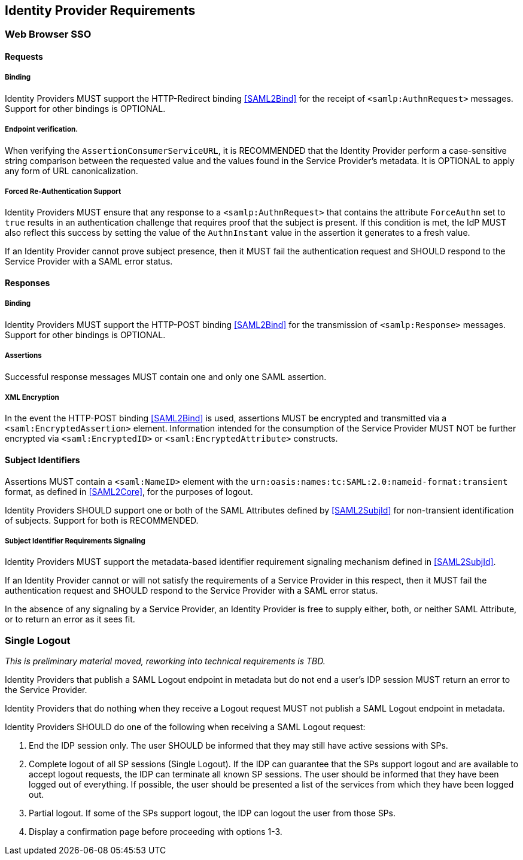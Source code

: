 == Identity Provider Requirements

=== Web Browser SSO

==== Requests

===== Binding

Identity Providers MUST support the HTTP-Redirect binding <<SAML2Bind>> for the receipt of `<samlp:AuthnRequest>` messages. Support for other bindings is OPTIONAL.

===== Endpoint verification.

When verifying the `AssertionConsumerServiceURL`, it is RECOMMENDED that the Identity Provider perform a case-sensitive string comparison between the requested value and the values found in the Service Provider's metadata. It is OPTIONAL to apply any form of URL canonicalization.

===== Forced Re-Authentication Support

Identity Providers MUST ensure that any response to a `<samlp:AuthnRequest>` that contains the attribute `ForceAuthn` set to `true` results in an authentication challenge that requires proof that the subject is present. If this condition is met, the IdP MUST also reflect this success by setting the value of the `AuthnInstant` value in the assertion it generates to a fresh value.

If an Identity Provider cannot prove subject presence, then it MUST fail the authentication request and SHOULD respond to the Service Provider with a SAML error status.

==== Responses

===== Binding

Identity Providers MUST support the HTTP-POST binding <<SAML2Bind>> for the transmission of `<samlp:Response>` messages. Support for other bindings is OPTIONAL.

===== Assertions

Successful response messages MUST contain one and only one SAML assertion.

===== XML Encryption

In the event the HTTP-POST binding <<SAML2Bind>> is used, assertions MUST be encrypted and transmitted via a `<saml:EncryptedAssertion>` element. Information intended for the consumption of the Service Provider MUST NOT be further encrypted via `<saml:EncryptedID>` or `<saml:EncryptedAttribute>` constructs.

==== Subject Identifiers

Assertions MUST contain a `<saml:NameID>` element with the `urn:oasis:names:tc:SAML:2.0:nameid-format:transient` format, as defined in <<SAML2Core>>, for the purposes of logout.

Identity Providers SHOULD support one or both of the SAML Attributes defined by <<SAML2SubjId>> for non-transient identification of subjects. Support for both is RECOMMENDED.

===== Subject Identifier Requirements Signaling

Identity Providers MUST support the metadata-based identifier requirement signaling mechanism defined in <<SAML2SubjId>>.

If an Identity Provider cannot or will not satisfy the requirements of a Service Provider in this respect, then it MUST fail the authentication request and SHOULD respond to the Service Provider with a SAML error status.

In the absence of any signaling by a Service Provider, an Identity Provider is free to supply either, both, or neither SAML Attribute, or to return an error as it sees fit.

=== Single Logout

_This is preliminary material moved, reworking into technical requirements is TBD._

Identity Providers that publish a SAML Logout endpoint in metadata but do not end a user's IDP session MUST return an error to the Service Provider.

Identity Providers that do nothing when they receive a Logout request MUST not publish a SAML Logout endpoint in metadata.

Identity Providers SHOULD do one of the following when receiving a SAML Logout request:

1. End the IDP session only. The user SHOULD be informed that they may still have active sessions with SPs.
2. Complete logout of all SP sessions (Single Logout). If the IDP can guarantee that the SPs support logout and are available to accept logout requests, the IDP can terminate all known SP sessions. The user should be informed that they have been logged out of everything. If possible, the user should be presented a list of the services from which they have been logged out.
3. Partial logout. If some of the SPs support logout, the IDP can logout the user from those SPs.
4. Display a confirmation page before proceeding with options 1-3.
